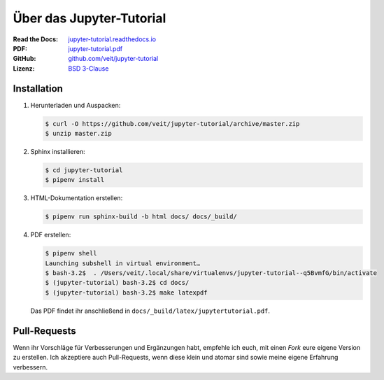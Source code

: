 Über das Jupyter-Tutorial
=========================

:Read the Docs: `jupyter-tutorial.readthedocs.io <https://jupyter-tutorial.readthedocs.io/>`_
:PDF: `jupyter-tutorial.pdf <https://buildmedia.readthedocs.org/media/pdf/jupyter-tutorial/latest/jupyter-tutorial.pdf>`_
:GitHub: `github.com/veit/jupyter-tutorial <https://github.com/veit/jupyter-tutorial/>`_
:Lizenz: `BSD 3-Clause <https://github.com/veit/jupyter-tutorial/blob/master/LICENSE>`_

Installation
------------

#. Herunterladen und Auspacken:

   .. code-block:: console

    $ curl -O https://github.com/veit/jupyter-tutorial/archive/master.zip
    $ unzip master.zip

#. Sphinx installieren:

   .. code-block:: console

    $ cd jupyter-tutorial
    $ pipenv install

#. HTML-Dokumentation erstellen:

   .. code-block:: console

    $ pipenv run sphinx-build -b html docs/ docs/_build/

#. PDF erstellen:

   .. code-block:: console

    $ pipenv shell
    Launching subshell in virtual environment…
    $ bash-3.2$  . /Users/veit/.local/share/virtualenvs/jupyter-tutorial--q5BvmfG/bin/activate
    $ (jupyter-tutorial) bash-3.2$ cd docs/
    $ (jupyter-tutorial) bash-3.2$ make latexpdf

   Das PDF findet ihr anschließend in ``docs/_build/latex/jupytertutorial.pdf``.

Pull-Requests
-------------

Wenn ihr Vorschläge für Verbesserungen und Ergänzungen habt, empfehle ich euch,
mit einen *Fork* eure eigene Version zu erstellen. Ich akzeptiere auch
Pull-Requests, wenn diese klein und atomar sind sowie meine eigene Erfahrung
verbessern.

